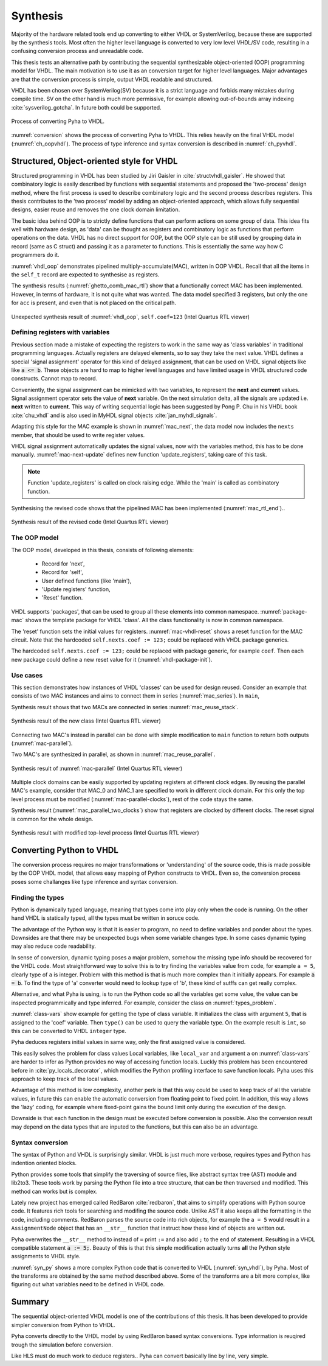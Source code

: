 .. _ch_conversion:

Synthesis
=========

.. Many tools on the market are capable of converting higher level language to VHDL.
    However, these tools only make use of the very basic dataflow semantics of VHDL language,
    resulting in complex conversion process and typically unreadable VHDL output.

Majority of the hardware related tools end up converting to either VHDL or SystemVerilog, because these are supported
by the synthesis tools. Most often the higher level language is converted to very low level VHDL/SV code, resulting
in a confusing conversion process and unreadable code.

This thesis tests an alternative path by contributing the sequential synthesizable object-oriented (OOP) programming model for VHDL.
The main motivation is to use it as an conversion target for higher level languages. Major advantages are
that the conversion process is simple, output VHDL readable and structured.

VHDL has been chosen over SystemVerilog(SV) because it is a strict language and forbids many mistakes during compile time.
SV on the other hand is much more permissive, for example allowing out-of-bounds array indexing :cite:`sysverilog_gotcha`.
In future both could be supported.

.. _conversion:
.. figure:: img/conversion.png
    :align: center
    :figclass: align-center

    Process of converting Pyha to VHDL.

:numref:`conversion` shows the process of converting Pyha to VHDL. This relies heavily on the final VHDL model
(:numref:`ch_oopvhdl`). The process of type inference and syntax conversion is described in :numref:`ch_pyvhdl`.

.. _ch_oopvhdl:

Structured, Object-oriented style for VHDL
------------------------------------------

.. This chapter develops sequential synthesizable object-oriented (OOP) programming model for VHDL.
    The main motivation is to use it as an intermediate language for High-Level synthesis of hardware.

.. todo:: Give links to examples, top levels etc, redo images (in0, out0), why int types?

Structured programming in VHDL has been studied by Jiri Gaisler in :cite:`structvhdl_gaisler`. He showed that
combinatory logic is easily described by functions with sequential statements
and proposed the 'two-process' design method,
where the first process is used to describe combinatory logic and the second process describes registers.
This thesis contributes to the 'two process' model by adding an object-oriented approach, which
allows fully sequential designs, easier reuse and removes the one clock domain limitation.

The basic idea behind OOP is to strictly define functions that can perform actions on some group of data.
This idea fits well with hardware design, as 'data' can be thought as registers and combinatory logic as functions that
perform operations on the data. VHDL has no direct support for OOP,
but the OOP style can be still used by grouping data in record (same as C struct)
and passing it as a parameter to functions. This is essentially the same way how C programmers do it.

:numref:`vhdl_oop` demonstrates pipelined multiply-accumulate(MAC), written in OOP VHDL. Recall that all the items
in the ``self_t`` record are expected to synthesise as registers.


.. code-block:: vhdl
    :caption: OOP style multiply-accumulate in VHDL
    :name: vhdl_oop

    type self_t is record
        mul: integer;
        acc: integer;
        coef: integer;
    end record;

    procedure main(self: inout self_t; a: in integer; ret_0: out integer) is
    begin
        self.mul := a * self.coef;
        self.acc := self.acc + self.mul;
        ret_0 := self.acc; -- return via 'out' argument
    end procedure;


The synthesis results (:numref:`ghetto_comb_mac_rtl`) show that a functionally correct MAC has been implemented.
However, in terms of hardware, it is not quite what was wanted.
The data model specified 3 registers, but only the one for ``acc`` is present, and even that is not placed on the
critical path.

.. _ghetto_comb_mac_rtl:
.. figure:: img/ghetto_comb_mac_rtl.png
    :align: center
    :figclass: align-center

    Unexpected synthesis result of :numref:`vhdl_oop`, ``self.coef=123`` (Intel Quartus RTL viewer)


Defining registers with variables
~~~~~~~~~~~~~~~~~~~~~~~~~~~~~~~~~

Previous section made a mistake of expecting the registers to work in the same way
as 'class variables' in traditional programming languages. Actually registers are delayed elements, so to say
they take the next value.
VHDL defines a special 'signal assignment' operator for this kind of delayed assignment, that can be used on
VHDL signal objects like like :code:`a <= b`. These objects are hard to map to higher level languages and have
limited usage in VHDL structured code constructs. Cannot map to record.

Conveniently, the signal assignment can be mimicked with two variables,
to represent the **next** and **current** values.
Signal assignment operator sets the value of **next** variable. On the next simulation delta, all the
signals are updated i.e. **next** written to **current**. This way of writing sequential logic has been
suggested by Pong P. Chu in his VHDL book :cite:`chu_vhdl` and is also used in MyHDL signal objects
:cite:`jan_myhdl_signals`.

Adapting this style for the MAC example is shown in :numref:`mac_next`, the data model now includes the
``nexts`` member, that should be used to write register values.

.. code-block:: vhdl
    :caption: Data model with **next**, in OOP-style VHDL
    :name: mac_next

    type next_t is record -- new record to hold 'next' values
        mul: integer;
        acc: integer;
        coef: integer;
    end record;

    type self_t is record
        mul: integer;
        acc: integer;
        coef: integer;

        nexts: next_t; -- new element
    end record;

    procedure main(self: inout self_t; a: integer; ret_0: out integer) is
    begin
        self.nexts.mul := a * self.coef;        -- now assigns to self.nexts
        self.nexts.acc := self.acc + self.mul;  -- now assigns to self.nexts
        ret_0 := self.acc;
    end procedure;

VHDL signal assignment automatically updates the signal values, now with the variables method, this has to be
done manually. :numref:`mac-next-update` defines new function
'update_registers', taking care of this task.

.. code-block:: vhdl
    :caption: Function to update registers, in OOP-style VHDL
    :name: mac-next-update

    procedure update_register(self: inout self_t) is
    begin
        self.mul := self.nexts.mul;
        self.acc := self.nexts.acc;
        self.coef:= self.nexts.coef;
    end procedure;

.. note:: Function 'update_registers' is called on clock raising edge. While the 'main' is called as combinatory function.

Synthesising the revised code shows that the pipelined MAC has been implemented (:numref:`mac_rtl_end`)..

.. _mac_rtl_end:
.. figure:: img/mac_rtl.png
    :align: center
    :figclass: align-center

    Synthesis result of the revised code (Intel Quartus RTL viewer)


The OOP model
~~~~~~~~~~~~~

The OOP model, developed in this thesis, consists of following elements:

    - Record for 'next',
    - Record for 'self',
    - User defined functions (like 'main'),
    - 'Update registers' function,
    - 'Reset' function.

VHDL supports 'packages', that can be used to group all these elements into common namespace.
:numref:`package-mac` shows the template package for VHDL 'class'.
All the class functionality is now in common namespace.

.. code-block:: vhdl
   :caption: Class template for OOP style VHDL
   :name: package-mac

    package MAC is
        type next_t is record
            ...
        end record;

        type self_t is record
            ...
            nexts: next_t;
        end record;

        -- function prototypes
    end package;

    package body MAC is
        procedure reset(self: inout self_t) is
            ...
        procedure update_registers(self: inout self_t) is
            ...
        procedure main(self:inout self_t) is
            ...
        -- other user defined functions
    end package body;

The 'reset' function sets the initial values for registers.
:numref:`mac-vhdl-reset` shows a reset function for the MAC circuit. Note that the hardcoded
``self.nexts.coef := 123;`` could be replaced with VHDL package generics.

.. code-block:: vhdl
    :caption: Reset function for MAC, in OOP-style VHDL
    :name: mac-vhdl-reset

    procedure reset(self: inout self_t) is
    begin
        self.nexts.coef := 123;
        self.nexts.mul := 0;
        self.nexts.sum := 0;
        update_registers(self);
    end procedure;

The hardcoded ``self.nexts.coef := 123;`` could be replaced with package generic, for example ``coef``.
Then each new package could define a new reset value for it (:numref:`vhdl-package-init`).

.. code-block:: vhdl
    :caption: Initialize new package MAC_0, with 'coef' 123
    :name: vhdl-package-init

    package MAC_0 is new MAC
       generic map (COEF => 123);


Use cases
~~~~~~~~~

This section demonstrates how instances of  VHDL 'classes' can be used for design reused.
Consider an example that consists of two MAC instances and aims to connect them in series (:numref:`mac_series`).
In ``main``,

.. code-block:: vhdl
    :caption: Series MACs in OOP-style VHDL
    :name: mac_series

    type self_t is record
        mac0: MAC_0.self_t; -- define 2 MACs as part of data model
        mac1: MAC_1.self_t;

        nexts: next_t;
    end record;

    procedure main(self:inout self_t; a: integer; ret_0:out integer) is
        variable out_tmp: integer;
    begin
        MAC_0.main(self.mac0, a, ret_0=>out_tmp); -- connect MAC_0 output to MAC_1 input
        MAC_1.main(self.mac1, out_tmp, ret_0=>ret_0); -- connect MAC_1 to output
    end procedure;


Synthesis result shows that two MACs are connected in series :numref:`mac_reuse_stack`.

.. _mac_reuse_stack:
.. figure:: img/mac_reuse_stack.png
    :align: center
    :figclass: align-center

    Synthesis result of the new class (Intel Quartus RTL viewer)

Connecting two MAC's instead in parallel can be done with simple modification to ``main`` function
to return both outputs (:numref:`mac-parallel`).

.. code-block:: vhdl
    :caption: Main function for parallel instances, in OOP-style VHDL
    :name: mac-parallel

    procedure main(self:inout self_t; a: integer; ret_0:out integer; ret_1:out integer) is
    begin
        MAC_0.main(self.mac0, a, ret_0=>ret_0); -- return MAC_0 output
        MAC_1.main(self.mac1, a, ret_0=>ret_1); -- return MAC_1 output
    end procedure;

Two MAC's are synthesized in parallel, as shown in :numref:`mac_reuse_parallel`.

.. _mac_reuse_parallel:
.. figure:: img/mac_reuse_parallel.png
    :align: center
    :figclass: align-center

    Synthesis result of :numref:`mac-parallel` (Intel Quartus RTL viewer)

Multiple clock domains can be easily supported by updating registers at different clock edges.
By reusing the parallel MAC's example, consider that MAC_0 and MAC_1  are specified to work in different clock domain.
For this only the top level process must be modified (:numref:`mac-parallel-clocks`), rest of the code stays the same.

.. code-block:: vhdl
    :caption: Top-level for multiple clocks, in OOP-style VHDL
    :name: mac-parallel-clocks

    if (not rst_n) then
        ReuseParallel_0.reset(self); -- reset everything
    else
        if rising_edge(clk0) then
            MAC_0.update_registers(self.mac0); -- update 'mac0' on 'clk0' rising edge
        end if;

        if rising_edge(clk1) then
            MAC_1.update_registers(self.mac1); -- update 'mac1' on 'clk1' rising edge
        end if;
    end if;

Synthesis result (:numref:`mac_parallel_two_clocks`) show that
registers are clocked by different clocks. The reset signal is common for the whole design.

.. _mac_parallel_two_clocks:
.. figure:: img/mac_parallel_two_clocks.png
    :align: center
    :figclass: align-center

    Synthesis result with modified top-level process (Intel Quartus RTL viewer)


.. _ch_pyvhdl:

Converting Python to VHDL
-------------------------

The conversion process requires no major transformations or 'understanding' of the source code, this is made possible
by the OOP VHDL model, that allows easy mapping of Python constructs to VHDL. Even so, the conversion process poses
some challanges like type inference and syntax conversion.


.. _pyvhdl_types:

Finding the types
~~~~~~~~~~~~~~~~~

Python is dynamically typed language, meaning that types come into play only when the code is running. On the
other hand VHDL is statically typed, all the types must be written in soruce code.

The advantage of the Python way is that it is easier to program, no need to define variables and ponder about the types.
Downsides are that there may be unexpected bugs when some variable changes type. In some cases dynamic typing may also
reduce code readability.

In sense of conversion, dynamic typing poses a major problem, somehow the missing type info should be recovered for the
VHDL code. Most straightforward way to solve this is to try finding the variables value from code, for example
``a = 5``, clearly type of ``a`` is integer. Problem with this method is that is much more
complex than it initially appears. For example :code:`a = b`. To find the type of 'a' converter would need to lookup type
of 'b', these kind of sutffs can get really complex.

Alternative, and what Pyha is using, is to run the Python code so all the variables get some value, the value can
be inspected programmically and type inferred.
For example, consider the class on :numref:`types_problem`.

.. code-block:: python
    :caption: Example Python class, what are the types?
    :name: types_problem

    class SimpleClass(HW):
        def __init__(self, coef):
            self.coef = coef

        def main(self, a):
            local_var = a

:numref:`class-vars` show example for getting the type of class variable. It initializes the class with argument ``5``,
that is assigned to the 'coef' variable. Then ``type()`` can be used to query the variable type. On the example
result is ``int``, so this can be converted to VHDL ``integer`` type.

.. code-block:: python
    :caption: Using ``type()`` to get type name
    :name: class-vars

    >>> dut = SimpleClass(5)
    >>> dut.coef
    5
    >>> type(dut.coef)
    <class 'int'>

Pyha deduces registers initial values in same way, only the first assigned value is considered.

This easily solves the problem for class values
Local variables, like ``local_var`` and argument ``a`` on :numref:`class-vars` are harder to infer as Python provides
no way of accessing function locals.
Luckly this problem has been encountered before in :cite:`py_locals_decorator`, which modifies the Python
profiling interface to save function locals.
Pyha uses this approach to keep track of the local values.

.. code-block:: python
    :caption: Function locals variable type
    :name: class-locals

    >>> dut.main.locals # locals are unknown before call
    {}
    >>> dut.main(1) # call function
    >>> dut.main.locals # locals can be extracted
    {'a': 1, 'local_var': 1}
    >>> type(dut.main.locals['local_var'])
    <class 'int'>


Advantage of this method is low complexity, another perk is that this way could be used to keep track of
all the variable values, in future this can enable the automatic conversion from floating point to fixed point.
In addition, this way allows the 'lazy' coding, for example where fixed-point gains the bound limit only during the
execution of the design.

Downside is that each function in the design must be executed before conversion is possible.
Also the conversion result may depend on the data types that are inputed to the functions, but this can
also be an advantage.


Syntax conversion
~~~~~~~~~~~~~~~~~

The syntax of Python and VHDL is surprisingly similar. VHDL is just much more verbose, requires types and Python
has indention oriented blocks.

Python provides some tools that simplify the traversing of source files, like abstract syntax tree (AST) module and
lib2to3. These tools work by parsing the Python file into a tree structure, that can be then traversed and modified.
This method can works but is complex.

Lately new project has emerged called RedBaron :cite:`redbaron`,
that aims to simplify operations with Python source code. It features rich tools for searching and modifing the
source code. Unlike AST it also keeps all the formatting in the code, including comments.
RedBaron parses the source code into rich objects, for example the ``a = 5`` would result in a ``AssignmentNode``
object that has an ``__str__`` function that instruct how these kind of objects are written out.

Pyha overwrites the ``__str__`` method to instead of ``=`` print ``:=`` and also add ``;`` to the end of statement.
Resulting in a VHDL compatible statement :code:`a := 5;`. Beauty of this is that this simple modification
actually turns **all** the Python style assignments to VHDL style.

:numref:`syn_py` shows a more complex Python code that is converted to VHDL (:numref:`syn_vhdl`), by Pyha.
Most of the transforms are obtained by the same method described above. Some of the transforms are a bit more complex,
like figuring out what variables need to be defined in VHDL code.

.. code-block:: python
    :caption: Python function to be converted to VHDL
    :name: syn_py

    def main(self, x):
        y = x
        for i in range(4):
            y = y + i

        return y

.. code-block:: vhdl
    :caption: Conversion of :numref:`syn_py`, assuming ``integer`` types
    :name: syn_vhdl

    procedure main(self:inout self_t; x: integer; ret_0:out integer) is
        variable y: integer;
    begin
        y := x;
        for i in 0 to (4) - 1 loop
            y := y + i;
        end loop;

        ret_0 := y;
    end procedure;


Summary
-------

The sequential object-oriented VHDL model is one of the contributions of this thesis. It has been developed to provide
simpler conversion from Python to VHDL.

.. todo:: why use this? OOP model what are advantages? no data-flow stuff


Pyha converts directly to the VHDL model by using RedBaron based syntax conversions. Type information is reuqired
trough the simulation before conversion.


Like HLS must do much work to deduce registers..
Pyha can convert basically line by line, very simple.


